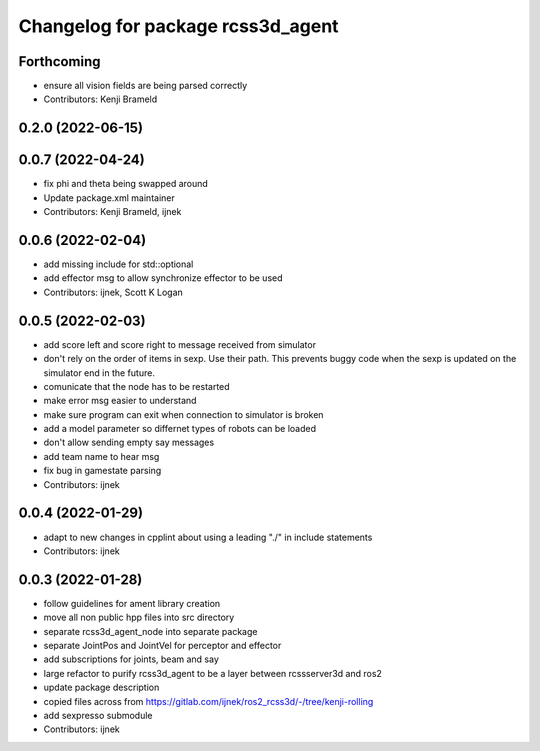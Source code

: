 ^^^^^^^^^^^^^^^^^^^^^^^^^^^^^^^^^^
Changelog for package rcss3d_agent
^^^^^^^^^^^^^^^^^^^^^^^^^^^^^^^^^^

Forthcoming
-----------
* ensure all vision fields are being parsed correctly
* Contributors: Kenji Brameld

0.2.0 (2022-06-15)
------------------

0.0.7 (2022-04-24)
------------------
* fix phi and theta being swapped around
* Update package.xml maintainer
* Contributors: Kenji Brameld, ijnek

0.0.6 (2022-02-04)
------------------
* add missing include for std::optional
* add effector msg to allow synchronize effector to be used
* Contributors: ijnek, Scott K Logan

0.0.5 (2022-02-03)
------------------
* add score left and score right to message received from simulator
* don't rely on the order of items in sexp. Use their path. This prevents buggy code when the sexp is updated on the simulator end in the future.
* comunicate that the node has to be restarted
* make error msg easier to understand
* make sure program can exit when connection to simulator is broken
* add a model parameter so differnet types of robots can be loaded
* don't allow sending empty say messages
* add team name to hear msg
* fix bug in gamestate parsing
* Contributors: ijnek

0.0.4 (2022-01-29)
------------------
* adapt to new changes in cpplint about using a leading "./" in include statements
* Contributors: ijnek

0.0.3 (2022-01-28)
------------------
* follow guidelines for ament library creation
* move all non public hpp files into src directory
* separate rcss3d_agent_node into separate package
* separate JointPos and JointVel for perceptor and effector
* add subscriptions for joints, beam and say
* large refactor to purify rcss3d_agent to be a layer between rcssserver3d and ros2
* update package description
* copied files across from https://gitlab.com/ijnek/ros2_rcss3d/-/tree/kenji-rolling
* add sexpresso submodule
* Contributors: ijnek

